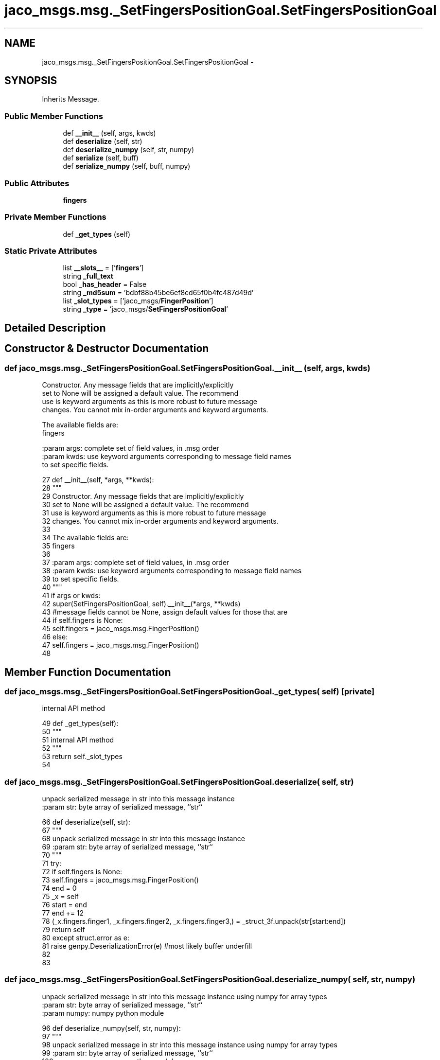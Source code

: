 .TH "jaco_msgs.msg._SetFingersPositionGoal.SetFingersPositionGoal" 3 "Thu Mar 3 2016" "Version 1.0.1" "Kinova-ROS" \" -*- nroff -*-
.ad l
.nh
.SH NAME
jaco_msgs.msg._SetFingersPositionGoal.SetFingersPositionGoal \- 
.SH SYNOPSIS
.br
.PP
.PP
Inherits Message\&.
.SS "Public Member Functions"

.in +1c
.ti -1c
.RI "def \fB__init__\fP (self, args, kwds)"
.br
.ti -1c
.RI "def \fBdeserialize\fP (self, str)"
.br
.ti -1c
.RI "def \fBdeserialize_numpy\fP (self, str, numpy)"
.br
.ti -1c
.RI "def \fBserialize\fP (self, buff)"
.br
.ti -1c
.RI "def \fBserialize_numpy\fP (self, buff, numpy)"
.br
.in -1c
.SS "Public Attributes"

.in +1c
.ti -1c
.RI "\fBfingers\fP"
.br
.in -1c
.SS "Private Member Functions"

.in +1c
.ti -1c
.RI "def \fB_get_types\fP (self)"
.br
.in -1c
.SS "Static Private Attributes"

.in +1c
.ti -1c
.RI "list \fB__slots__\fP = ['\fBfingers\fP']"
.br
.ti -1c
.RI "string \fB_full_text\fP"
.br
.ti -1c
.RI "bool \fB_has_header\fP = False"
.br
.ti -1c
.RI "string \fB_md5sum\fP = 'bdbf88b45be6ef8cd65f0b4fc487d49d'"
.br
.ti -1c
.RI "list \fB_slot_types\fP = ['jaco_msgs/\fBFingerPosition\fP']"
.br
.ti -1c
.RI "string \fB_type\fP = 'jaco_msgs/\fBSetFingersPositionGoal\fP'"
.br
.in -1c
.SH "Detailed Description"
.PP 
.SH "Constructor & Destructor Documentation"
.PP 
.SS "def jaco_msgs\&.msg\&._SetFingersPositionGoal\&.SetFingersPositionGoal\&.__init__ ( self,  args,  kwds)"

.PP
.nf
Constructor. Any message fields that are implicitly/explicitly
set to None will be assigned a default value. The recommend
use is keyword arguments as this is more robust to future message
changes.  You cannot mix in-order arguments and keyword arguments.

The available fields are:
   fingers

:param args: complete set of field values, in .msg order
:param kwds: use keyword arguments corresponding to message field names
to set specific fields.

.fi
.PP
 
.PP
.nf
27   def __init__(self, *args, **kwds):
28     """
29     Constructor\&. Any message fields that are implicitly/explicitly
30     set to None will be assigned a default value\&. The recommend
31     use is keyword arguments as this is more robust to future message
32     changes\&.  You cannot mix in-order arguments and keyword arguments\&.
33 
34     The available fields are:
35        fingers
36 
37     :param args: complete set of field values, in \&.msg order
38     :param kwds: use keyword arguments corresponding to message field names
39     to set specific fields\&.
40     """
41     if args or kwds:
42       super(SetFingersPositionGoal, self)\&.__init__(*args, **kwds)
43       #message fields cannot be None, assign default values for those that are
44       if self\&.fingers is None:
45         self\&.fingers = jaco_msgs\&.msg\&.FingerPosition()
46     else:
47       self\&.fingers = jaco_msgs\&.msg\&.FingerPosition()
48 
.fi
.SH "Member Function Documentation"
.PP 
.SS "def jaco_msgs\&.msg\&._SetFingersPositionGoal\&.SetFingersPositionGoal\&._get_types ( self)\fC [private]\fP"

.PP
.nf
internal API method

.fi
.PP
 
.PP
.nf
49   def _get_types(self):
50     """
51     internal API method
52     """
53     return self\&._slot_types
54 
.fi
.SS "def jaco_msgs\&.msg\&._SetFingersPositionGoal\&.SetFingersPositionGoal\&.deserialize ( self,  str)"

.PP
.nf
unpack serialized message in str into this message instance
:param str: byte array of serialized message, ``str``

.fi
.PP
 
.PP
.nf
66   def deserialize(self, str):
67     """
68     unpack serialized message in str into this message instance
69     :param str: byte array of serialized message, ``str``
70     """
71     try:
72       if self\&.fingers is None:
73         self\&.fingers = jaco_msgs\&.msg\&.FingerPosition()
74       end = 0
75       _x = self
76       start = end
77       end += 12
78       (_x\&.fingers\&.finger1, _x\&.fingers\&.finger2, _x\&.fingers\&.finger3,) = _struct_3f\&.unpack(str[start:end])
79       return self
80     except struct\&.error as e:
81       raise genpy\&.DeserializationError(e) #most likely buffer underfill
82 
83 
.fi
.SS "def jaco_msgs\&.msg\&._SetFingersPositionGoal\&.SetFingersPositionGoal\&.deserialize_numpy ( self,  str,  numpy)"

.PP
.nf
unpack serialized message in str into this message instance using numpy for array types
:param str: byte array of serialized message, ``str``
:param numpy: numpy python module

.fi
.PP
 
.PP
.nf
96   def deserialize_numpy(self, str, numpy):
97     """
98     unpack serialized message in str into this message instance using numpy for array types
99     :param str: byte array of serialized message, ``str``
100     :param numpy: numpy python module
101     """
102     try:
103       if self\&.fingers is None:
104         self\&.fingers = jaco_msgs\&.msg\&.FingerPosition()
105       end = 0
106       _x = self
107       start = end
108       end += 12
109       (_x\&.fingers\&.finger1, _x\&.fingers\&.finger2, _x\&.fingers\&.finger3,) = _struct_3f\&.unpack(str[start:end])
110       return self
111     except struct\&.error as e:
112       raise genpy\&.DeserializationError(e) #most likely buffer underfill
113 
.fi
.SS "def jaco_msgs\&.msg\&._SetFingersPositionGoal\&.SetFingersPositionGoal\&.serialize ( self,  buff)"

.PP
.nf
serialize message into buffer
:param buff: buffer, ``StringIO``

.fi
.PP
 
.PP
.nf
55   def serialize(self, buff):
56     """
57     serialize message into buffer
58     :param buff: buffer, ``StringIO``
59     """
60     try:
61       _x = self
62       buff\&.write(_struct_3f\&.pack(_x\&.fingers\&.finger1, _x\&.fingers\&.finger2, _x\&.fingers\&.finger3))
63     except struct\&.error as se: self\&._check_types(struct\&.error("%s: '%s' when writing '%s'" % (type(se), str(se), str(_x))))
64     except TypeError as te: self\&._check_types(ValueError("%s: '%s' when writing '%s'" % (type(te), str(te), str(_x))))
65 
.fi
.SS "def jaco_msgs\&.msg\&._SetFingersPositionGoal\&.SetFingersPositionGoal\&.serialize_numpy ( self,  buff,  numpy)"

.PP
.nf
serialize message with numpy array types into buffer
:param buff: buffer, ``StringIO``
:param numpy: numpy python module

.fi
.PP
 
.PP
.nf
84   def serialize_numpy(self, buff, numpy):
85     """
86     serialize message with numpy array types into buffer
87     :param buff: buffer, ``StringIO``
88     :param numpy: numpy python module
89     """
90     try:
91       _x = self
92       buff\&.write(_struct_3f\&.pack(_x\&.fingers\&.finger1, _x\&.fingers\&.finger2, _x\&.fingers\&.finger3))
93     except struct\&.error as se: self\&._check_types(struct\&.error("%s: '%s' when writing '%s'" % (type(se), str(se), str(_x))))
94     except TypeError as te: self\&._check_types(ValueError("%s: '%s' when writing '%s'" % (type(te), str(te), str(_x))))
95 
.fi
.SH "Member Data Documentation"
.PP 
.SS "list jaco_msgs\&.msg\&._SetFingersPositionGoal\&.SetFingersPositionGoal\&.__slots__ = ['\fBfingers\fP']\fC [static]\fP, \fC [private]\fP"

.SS "string jaco_msgs\&.msg\&._SetFingersPositionGoal\&.SetFingersPositionGoal\&._full_text\fC [static]\fP, \fC [private]\fP"
\fBInitial value:\fP
.PP
.nf
1 = """# ====== DO NOT MODIFY! AUTOGENERATED FROM AN ACTION DEFINITION ======
2 # Goal
3 FingerPosition fingers
4 
5 ================================================================================
6 MSG: jaco_msgs/FingerPosition
7 float32 finger1
8 float32 finger2
9 float32 finger3
10 
11 """
.fi
.SS "bool jaco_msgs\&.msg\&._SetFingersPositionGoal\&.SetFingersPositionGoal\&._has_header = False\fC [static]\fP, \fC [private]\fP"

.SS "string jaco_msgs\&.msg\&._SetFingersPositionGoal\&.SetFingersPositionGoal\&._md5sum = 'bdbf88b45be6ef8cd65f0b4fc487d49d'\fC [static]\fP, \fC [private]\fP"

.SS "list jaco_msgs\&.msg\&._SetFingersPositionGoal\&.SetFingersPositionGoal\&._slot_types = ['jaco_msgs/\fBFingerPosition\fP']\fC [static]\fP, \fC [private]\fP"

.PP
Referenced by jaco_msgs\&.msg\&._SetFingersPositionGoal\&.SetFingersPositionGoal\&._get_types()\&.
.SS "string jaco_msgs\&.msg\&._SetFingersPositionGoal\&.SetFingersPositionGoal\&._type = 'jaco_msgs/\fBSetFingersPositionGoal\fP'\fC [static]\fP, \fC [private]\fP"

.SS "jaco_msgs\&.msg\&._SetFingersPositionGoal\&.SetFingersPositionGoal\&.fingers"

.PP
Referenced by jaco_msgs\&.msg\&._SetFingersPositionGoal\&.SetFingersPositionGoal\&.__init__(), jaco_msgs\&.msg\&._SetFingersPositionGoal\&.SetFingersPositionGoal\&.deserialize(), and jaco_msgs\&.msg\&._SetFingersPositionGoal\&.SetFingersPositionGoal\&.deserialize_numpy()\&.

.SH "Author"
.PP 
Generated automatically by Doxygen for Kinova-ROS from the source code\&.
